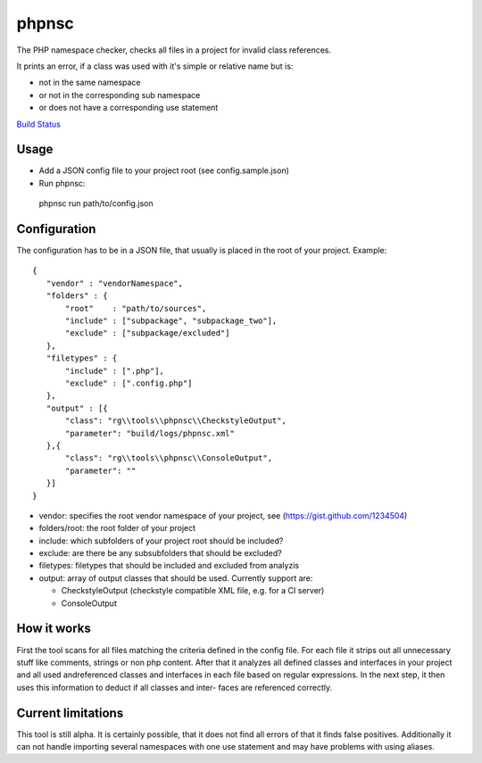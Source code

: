 ======
phpnsc
======

The PHP namespace checker, checks all files in a project for invalid class references.

It prints an error, if a class was used with it's simple or relative name but is:

- not in the same namespace
- or not in the corresponding sub namespace
- or does not have a corresponding use statement

.. image:: https://secure.travis-ci.org/researchgate/phpnsc.png
   :alt: Build Status

`Build Status <http://travis-ci.org/researchgate/phpnsc>`_

Usage
-----

- Add a JSON config file to your project root (see config.sample.json)
- Run phpnsc:
  
 phpnsc run path/to/config.json

Configuration
-------------

The configuration has to be in a JSON file, that usually is placed in the root of
your project. Example::

 {
    "vendor" : "vendorNamespace",
    "folders" : {
        "root"    : "path/to/sources",
        "include" : ["subpackage", "subpackage_two"],
        "exclude" : ["subpackage/excluded"]
    },
    "filetypes" : {
        "include" : [".php"],
        "exclude" : [".config.php"]
    },
    "output" : [{
        "class": "rg\\tools\\phpnsc\\CheckstyleOutput",
        "parameter": "build/logs/phpnsc.xml"
    },{
        "class": "rg\\tools\\phpnsc\\ConsoleOutput",
        "parameter": ""
    }]
 }

- vendor: specifies the root vendor namespace of your project, see (https://gist.github.com/1234504)

- folders/root: the root folder of your project

- include: which subfolders of your project root should be included?

- exclude: are there be any subsubfolders that should be excluded?

- filetypes: filetypes that should be included and excluded from analyzis

- output: array of output classes that should be used. Currently support are:
 
  - CheckstyleOutput (checkstyle compatible XML file, e.g. for a CI server)

  - ConsoleOutput

How it works
------------

First the tool scans for all files matching the criteria defined in the config file.
For each file it strips out all unnecessary stuff like comments, strings or non php
content. After that it analyzes all defined classes and interfaces in your project 
and all used andreferenced classes and interfaces in each file based on regular 
expressions.
In the next step, it then uses this information to deduct if all classes and inter-
faces are referenced correctly.

Current limitations
-------------------

This tool is still alpha. It is certainly possible, that it does not find all errors
of that it finds false positives.
Additionally it can not handle importing several namespaces with one use statement and 
may have problems with using aliases.
